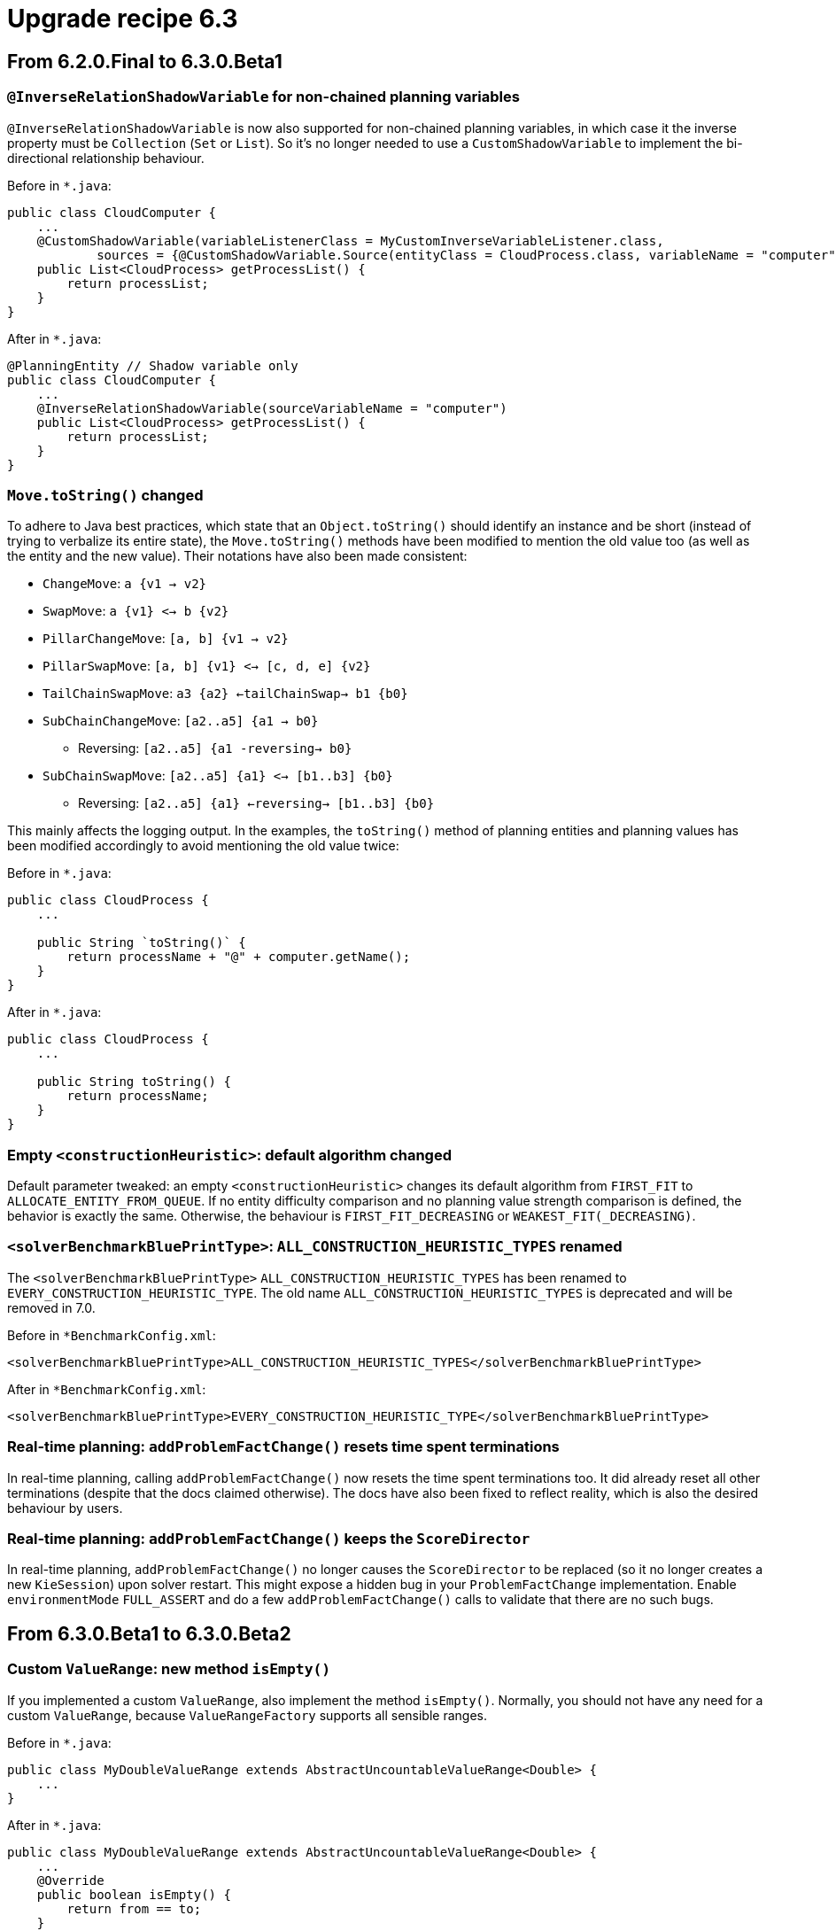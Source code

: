 = Upgrade recipe 6.3
:awestruct-description: Upgrade to OptaPlanner 6.3 from a previous version.
:awestruct-layout: upgradeRecipeBase
:awestruct-priority: 0.5
:awestruct-upgrade_recipe_version: 6.3

== From 6.2.0.Final to 6.3.0.Beta1

[.upgrade-recipe-minor]
=== `@InverseRelationShadowVariable` for non-chained planning variables

`@InverseRelationShadowVariable` is now also supported for non-chained planning variables,
in which case it the inverse property must be `Collection` (`Set` or `List`).
So it's no longer needed to use a `CustomShadowVariable` to implement the bi-directional relationship behaviour.

Before in `*.java`:
[source, java]
----
public class CloudComputer {
    ...
    @CustomShadowVariable(variableListenerClass = MyCustomInverseVariableListener.class,
            sources = {@CustomShadowVariable.Source(entityClass = CloudProcess.class, variableName = "computer")})
    public List<CloudProcess> getProcessList() {
        return processList;
    }
}
----

After in `*.java`:
[source, java]
----
@PlanningEntity // Shadow variable only
public class CloudComputer {
    ...
    @InverseRelationShadowVariable(sourceVariableName = "computer")
    public List<CloudProcess> getProcessList() {
        return processList;
    }
}
----

[.upgrade-recipe-major]
=== `Move.toString()` changed

To adhere to Java best practices,
which state that an `Object.toString()` should identify an instance and be short
(instead of trying to verbalize its entire state),
the `Move.toString()` methods have been modified to mention the old value too (as well as the entity and the new value).
Their notations have also been made consistent:

* `ChangeMove`:         `a {v1 -> v2}`
* `SwapMove`:           `a {v1} <-> b {v2}`
* `PillarChangeMove`:   `[a, b] {v1 -> v2}`
* `PillarSwapMove`:     `[a, b] {v1} <-> [c, d, e] {v2}`
* `TailChainSwapMove`:  `a3 {a2} <-tailChainSwap-> b1 {b0}`
* `SubChainChangeMove`: `[a2..a5] {a1 -> b0}`
** Reversing: `[a2..a5] {a1 -reversing-> b0}`
* `SubChainSwapMove`:   `[a2..a5] {a1} <-> [b1..b3] {b0}`
** Reversing: `[a2..a5] {a1} <-reversing-> [b1..b3] {b0}`

This mainly affects the logging output.
In the examples, the `toString()` method of planning entities and planning values has been modified accordingly
to avoid mentioning the old value twice:

Before in `*.java`:
[source, java]
----
public class CloudProcess {
    ...

    public String `toString()` {
        return processName + "@" + computer.getName();
    }
}
----

After in `*.java`:
[source, java]
----
public class CloudProcess {
    ...

    public String toString() {
        return processName;
    }
}
----

[.upgrade-recipe-minor]
=== Empty `<constructionHeuristic>`: default algorithm changed

Default parameter tweaked: an empty `<constructionHeuristic>` changes its default algorithm from `FIRST_FIT` to `ALLOCATE_ENTITY_FROM_QUEUE`.
If no entity difficulty comparison and no planning value strength comparison is defined, the behavior is exactly the same.
Otherwise, the behaviour is `FIRST_FIT_DECREASING` or `WEAKEST_FIT(_DECREASING)`.

[.upgrade-recipe-minor]
=== `<solverBenchmarkBluePrintType>`: `ALL_CONSTRUCTION_HEURISTIC_TYPES` renamed

The `<solverBenchmarkBluePrintType>` `ALL_CONSTRUCTION_HEURISTIC_TYPES` has been renamed to `EVERY_CONSTRUCTION_HEURISTIC_TYPE`.
The old name `ALL_CONSTRUCTION_HEURISTIC_TYPES` is deprecated and will be removed in 7.0.

Before in `*BenchmarkConfig.xml`:
[source, xml]
----
<solverBenchmarkBluePrintType>ALL_CONSTRUCTION_HEURISTIC_TYPES</solverBenchmarkBluePrintType>
----

After in `*BenchmarkConfig.xml`:
[source, xml]
----
<solverBenchmarkBluePrintType>EVERY_CONSTRUCTION_HEURISTIC_TYPE</solverBenchmarkBluePrintType>
----

[.upgrade-recipe-minor]
=== Real-time planning: `addProblemFactChange()` resets time spent terminations

In real-time planning, calling `addProblemFactChange()` now resets the time spent terminations too.
It did already reset all other terminations (despite that the docs claimed otherwise).
The docs have also been fixed to reflect reality, which is also the desired behaviour by users.

[.upgrade-recipe-minor]
=== Real-time planning: `addProblemFactChange()` keeps the `ScoreDirector`

In real-time planning, `addProblemFactChange()` no longer causes the `ScoreDirector` to be replaced
(so it no longer creates a new `KieSession`) upon solver restart.
This might expose a hidden bug in your `ProblemFactChange` implementation.
Enable `environmentMode` `FULL_ASSERT` and do a few `addProblemFactChange()` calls to validate that there are no such bugs.

== From 6.3.0.Beta1 to 6.3.0.Beta2

[.upgrade-recipe-minor]
=== Custom `ValueRange`: new method `isEmpty()`

If you implemented a custom `ValueRange`, also implement the method `isEmpty()`.
Normally, you should not have any need for a custom `ValueRange`, because `ValueRangeFactory` supports all sensible ranges.

Before in `*.java`:
[source, java]
----
public class MyDoubleValueRange extends AbstractUncountableValueRange<Double> {
    ...
}
----

After in `*.java`:
[source, java]
----
public class MyDoubleValueRange extends AbstractUncountableValueRange<Double> {
    ...
    @Override
    public boolean isEmpty() {
        return from == to;
    }
}
----

[.upgrade-recipe-major]
=== Multiple planning variables: use new folded configuration

If you use multiple planning variables, consider switching to the folded configuration.

Before in `*SolverConfig.xml` and `*BenchmarkConfig.xml`:
[source, xml]
----
  <changeMoveSelector>
    <valueSelector>
      <variableName>period</variableName>
    </valueSelector>
  </changeMoveSelector>
  <changeMoveSelector>
    <valueSelector>
      <variableName>room</variableName>
    </valueSelector>
  </changeMoveSelector>
----

After in `*SolverConfig.xml` and `*BenchmarkConfig.xml`:
[source, xml]
----
  <changeMoveSelector/>
----


[.upgrade-recipe-major]
=== Multiple entity classes: use new folded configuration

If you use multiple entity classes, consider switching to the folded configuration.

Before in `*SolverConfig.xml` and `*BenchmarkConfig.xml`:
[source, xml]
----
  <changeMoveSelector>
    <entitySelector>
      <entityClass>...CoachEntity</entityClass>
    </entitySelector>
  </changeMoveSelector>
  <changeMoveSelector>
    <entitySelector>
      <entityClass>...ShuttleEntity</entityClass>
    </entitySelector>
  </changeMoveSelector>
  <swapMoveSelector>
    <entitySelector>
      <entityClass>...CoachEntity</entityClass>
    </entitySelector>
  </swapMoveSelector>
  <swapMoveSelector>
    <entitySelector>
      <entityClass>...ShuttleEntity</entityClass>
    </entitySelector>
  </swapMoveSelector>
----

After in `*SolverConfig.xml` and `*BenchmarkConfig.xml`:
[source, xml]
----
  <changeMoveSelector/>
  <swapMoveSelector/>
----


[.upgrade-recipe-minor]
=== Planning solution with a superclass with planner annotations: behaviour change

If your planning solution has a superclass with planner annotations,
those will now be ignored (just like solution subclass annotations are ignored
and just like entity superclass or subclass annotations are ignored unless they are a declare planning entity class too).
Declare the `@PlanningSolution` on the superclass instead, the solver will handle subclass instances gracefully
(presuming there are no planner annotations in the subclass).

Before in `*.java`:
[source, java]
----
public abstract class ParentSolution {
    @ValueRangeProvider(...)
    public List<Computer> getComputers() {...}
}
@PlanningSolution
public class ChildSolution extends ParentSolution {...}
----

Before in `*SolverConfig.xml` and `*BenchmarkConfig.xml`:
[source, xml]
----
<solutionClass>...ChildSolution</solutionClass>
----

After in `*.java`:
[source, java]
----
@PlanningSolution
public abstract class ParentSolution {
    @ValueRangeProvider(...)
    public List<Computer> getComputers() {...}
}
public class ChildSolution extends ParentSolution {...}
----

After in `*SolverConfig.xml` and `*BenchmarkConfig.xml`:
[source, xml]
----
<solutionClass>...ParentSolution</solutionClass>
----

== From 6.3.0.Beta2 to 6.3.0.CR1

[.upgrade-recipe-minor]
=== Custom `VariableListener` that changes 2 shadow variables: use `variableListenerRef`

If a custom `VariableListener` changes 2 shadow variables, use the new `variableListenerRef` property accordingly
to indicate that the `VariableListener` class of another shadow variable also updates this shadow variable:

Before in `*.java`:
[source, java]
----
@PlanningVariable(...)
public Standstill getPreviousStandstill() {
    return previousStandstill;
}
@CustomShadowVariable(variableListenerClass = TransportTimeAndCapacityUpdatingVariableListener.class,
        sources = {@CustomShadowVariable.Source(variableName = "previousStandstill")})
public Integer getTransportTime() {
    return transportTime;
}
@CustomShadowVariable(variableListenerClass = DummyListener.class, sources = ...)
public Integer getCapacity() {
    return capacity;
}
----

After in `*.java`:
[source, java]
----
@PlanningVariable(...)
public Standstill getPreviousStandstill() {
    return previousStandstill;
}
@CustomShadowVariable(variableListenerClass = TransportTimeAndCapacityUpdatingVariableListener.class,
        sources = {@CustomShadowVariable.Source(variableName = "previousStandstill")})
public Integer getTransportTime() {
    return transportTime;
}
@CustomShadowVariable(variableListenerRef = @PlanningVariableReference(variableName = "transportTime"))
public Integer getCapacity() {
    return capacity;
}
----

== From 6.3.0.CR1 to 6.3.0.CR2

[.upgrade-recipe-readme]
=== `VariableListeners` no longer trigger chaotically

`VariableListeners` no longer trigger chaotically. This applies to both out of the box shadow variables and custom shadow variables.
Planner now guarantees that the first `VariableListener` 's `after*()` method triggers *AFTER* the last genuine variable has been modified.
This means a `VariableListener` is no longer exposed to intermediate state.
The `before*()` methods still trigger immediately (otherwise they would not be able to capture the source variable's orginal state).
Furthermore, Planner guarantees this triggering in stages also for `VariableListener` for a shadow variable that depend on earlier shadow variables.


[.upgrade-recipe-major]
=== Custom `Move`: `doMove()` must call `triggerVariableListeners()`

If you have a custom `Move`, its `doMove()` method must now call `scoreDirector.triggerVariableListeners()` at the end.
In practice, you should have extended `AbstractMove` - which does the `triggerVariableListeners()` call for you -
but you'll need to rename your `doMove()` method to `doMoveOnGenuineVariables()`.

Before in `*.java`:
[source, java]
----
public class CloudComputerChangeMove extends AbstractMove {
    ...
    public void doMove(ScoreDirector scoreDirector) {
        CloudBalancingMoveHelper.moveCloudComputer(scoreDirector, cloudProcess, toCloudComputer);
    }
}
----

After in `*.java`:
[source, java]
----
public class CloudComputerChangeMove extends AbstractMove {
    ...
    protected void doMoveOnGenuineVariables(ScoreDirector scoreDirector) {
        CloudBalancingMoveHelper.moveCloudComputer(scoreDirector, cloudProcess, toCloudComputer);
    }
}
----

[.upgrade-recipe-major]
=== Real-time planning `ProblemFactChange`: `doChange()` must  call `triggerVariableListeners()`

If you have a `ProblemFactChange`, its `doChange()` method must now call `scoreDirector.triggerVariableListeners()`
after every set of changes (before calling `calculateScore()` or relying on shadow variables).

Before in `*.java`:
[source, java]
----
public void deleteComputer(final CloudComputer computer) {
    doProblemFactChange(new ProblemFactChange() {
        public void doChange(ScoreDirector scoreDirector) {
            CloudBalance cloudBalance = (CloudBalance) scoreDirector.getWorkingSolution();
            // First remove the problem fact from all planning entities that use it
            for (CloudProcess process : cloudBalance.getProcessList()) {
                if (ObjectUtils.equals(process.getComputer(), computer)) {
                    scoreDirector.beforeVariableChanged(process, "computer");
                    process.setComputer(null);
                    scoreDirector.afterVariableChanged(process, "computer");
                }
            }
            ...
        }
    });
}
----

After in `*.java`:
[source, java]
----
public void deleteComputer(final CloudComputer computer) {
    doProblemFactChange(new ProblemFactChange() {
        public void doChange(ScoreDirector scoreDirector) {
            CloudBalance cloudBalance = (CloudBalance) scoreDirector.getWorkingSolution();
            // First remove the problem fact from all planning entities that use it
            for (CloudProcess process : cloudBalance.getProcessList()) {
                if (ObjectUtils.equals(process.getComputer(), computer)) {
                    scoreDirector.beforeVariableChanged(process, "computer");
                    process.setComputer(null);
                    scoreDirector.afterVariableChanged(process, "computer");
                }
            }
            scoreDirector.triggerVariableListeners();
            ...
        }
    });
}
----

[.upgrade-recipe-major]
=== Custom phase `CustomPhaseCommand`: `changeWorkingSolution()` must  call `triggerVariableListeners()`

If you have a `CustomPhaseCommand`, its `changeWorkingSolution()` method must now call `scoreDirector.triggerVariableListeners()`
after every set of changes (before calling `calculateScore()` or relying on shadow variables).

Before in `*.java`:
[source, java]
----
public class MyCustomPhase implements CustomPhaseCommand {
    public void changeWorkingSolution(ScoreDirector scoreDirector) {
        scoreDirector.beforeVariableChanged(processAssignment, "machine");
        processAssignment.setMachine(machine);
        scoreDirector.afterVariableChanged(processAssignment, "machine");
        Score score = scoreDirector.calculateScore();
    }
}
----

After in `*.java`:
[source, java]
----
public class MyCustomPhase implements CustomPhaseCommand {
    public void changeWorkingSolution(ScoreDirector scoreDirector) {
        scoreDirector.beforeVariableChanged(processAssignment, "machine");
        processAssignment.setMachine(machine);
        scoreDirector.afterVariableChanged(processAssignment, "machine");
        scoreDirector.triggerVariableListeners();
        Score score = scoreDirector.calculateScore();
    }
}
----

[.upgrade-recipe-minor]
=== Custom `Move`: read shadow variables first

A custom `Move` must now read any shadow variables it needs before its first `beforeVariableChanged()` call.
It no longer needs to assign genuine variables to intermediate values to avoid errors in the `VariableListeners` that update shadow variables.

[.upgrade-recipe-impl-detail]
=== All built-in chained moves simplified

All built-in moves that affect chained variables have been greatly simplified due to the new `VariableListener` guarantee.

[.upgrade-recipe-impl-detail]
=== Chained moves: constructors changed

The constructor of `ChainedChangeMove`, `ChainedSwapMove`, `SubChainChangeMove` and `SubChainSwapMove` now require the `SingletonInverseVariableSupply` parameter.

Before in `*.java`:
[source, java]
----
return new ChainedChangeMove(entity, variableDescriptor, toValue);
----

After in `*.java`:
[source, java]
----
SingletonInverseVariableSupply inverseVariableSupply = ((InnerScoreDirector) scoreDirector).getSupplyManager()
        .demand(new SingletonInverseVariableDemand(variableDescriptor));
return new ChainedChangeMove(entity, variableDescriptor, inverseVariableSupply, toValue);
----

Furthermore, a `ChainedSwapMove` 's constructor now requires a `List` instead of `Collection` of `VariableDescriptor` s.

[.upgrade-recipe-impl-detail]
=== `InnerScoreDirector`: `getTrailingEntity()` removed

The method `InnerScoreDirector.getTrailingEntity()` has been removed. Use `SingletonInverseVariableSupply` instead.

[.upgrade-recipe-minor]
=== One score rule that affects 2 score levels

One score rule can now change 2 score levels in its RHS.

Before in `*.drl`:
[source, drl]
----
rule "Costly and unfair: part 1"
when
    // Complex pattern
then
    scoreHolder.addMediumConstraintMatch(kcontext, -1); // Financial cost
end
rule "Costly and unfair: part 2"
when
    // Complex pattern (duplication)
then
    scoreHolder.addSoftConstraintMatch(kcontext, -1); // Employee happiness cost
end
----

After in `*.drl`:
[source, drl]
----
rule "Costly and unfair"
when
    // Complex pattern
then
    scoreHolder.addMediumConstraintMatch(kcontext, -1); // Financial cost
    scoreHolder.addSoftConstraintMatch(kcontext, -1); // Employee happiness cost
end
----

== From 6.3.0.CR2 to 6.3.0.CR3

[.upgrade-recipe-minor]
=== Build a `Solver` from API: use `SolverFactory.createEmpty()`

If you build a `Solver` entirely from API (not recommended - it's better to load it partially from XML),
use `SolverFactory.createEmpty()` and `solverFactory.getSolverConfig()` accordingly.

Before in `*.java`:
[source, java]
----
    SolverConfig solverConfig = new SolverConfig();
    ...
    return solverConfig.buildSolver();
----

After in `*.java`:
[source, java]
----
    SolverFactory solverFactory = SolverFactory.createEmpty();
    SolverConfig solverConfig = solverFactory.getSolverConfig();
    ...
    return solverFactory.buildSolver();
----
